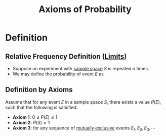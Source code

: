 :PROPERTIES:
:ID:       dc5f0d7c-34f1-46fc-bfe8-9f159ecd189c
:END:
#+title: Axioms of Probability
#+filetags: axioms_of_probability

* Definition
** Relative Frequency Definition ([[id:6ffde4e8-a12d-4c3a-bc24-675b5a38433c][Limits]])
- Suppose an experiment with [[id:33838eb4-aa50-4794-baa1-637ddea744ad][sample space]] \(S\) is repeated \(n\) times.
- We may define the probability of event \(E\) as
\begin{equation*}
P(E) = \lim_{n\to\infty}\frac{n(E)}{n}
\end{equation*}

** Definition by Axioms
Assume that for any event \(E\) in a sample space \(S\), there exists a value \(P(E)\), such that the following is satisfied:
- *Axiom 1*: \(0\le P(E)\le 1\)
- *Axiom 2*: \(P(S) = 1\)
- *Axiom 3*: for any sequence of [[id:b804e882-b52f-49fd-a577-bcae712bbb75][mutually exclusive]] events \(E_1, E_2, E_3,\cdots\)
\begin{equation*}
P\left(\bigcup_{i=1}^{\infty}E_{i}\right) = \sum_{i=1}^{\infty}P(E_{i}) \newline
\end{equation*}

\begin{equation*}
\Leftrightarrow P(E_1 \cup E_2 \cup E_3 \cdots) = P(E_1) + P(E_2) + P(E_3) + \cdots
\end{equation*}
